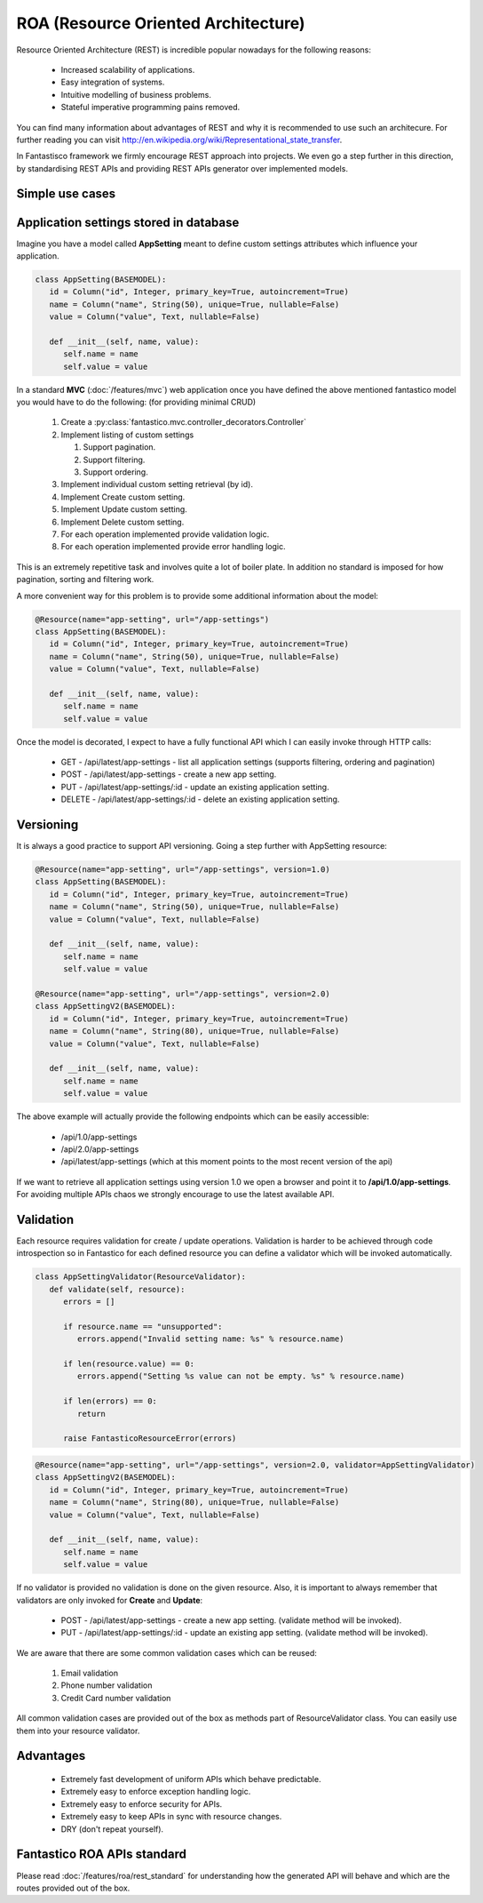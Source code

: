 ROA (Resource Oriented Architecture)
====================================

Resource Oriented Architecture (REST) is incredible popular nowadays for the following reasons:

   * Increased scalability of applications.
   * Easy integration of systems.
   * Intuitive modelling of business problems.
   * Stateful imperative programming pains removed.

You can find many information about advantages of REST and why it is recommended to use such an architecure. For further reading
you can visit http://en.wikipedia.org/wiki/Representational_state_transfer.

In Fantastisco framework we firmly encourage REST approach into projects. We even go a step further in this direction, by
standardising REST APIs and providing REST APIs generator over implemented models.

Simple use cases
----------------

Application settings stored in database
---------------------------------------

Imagine you have a model called **AppSetting** meant to define custom settings attributes which influence your application.

.. code-block:: python

   class AppSetting(BASEMODEL):
      id = Column("id", Integer, primary_key=True, autoincrement=True)
      name = Column("name", String(50), unique=True, nullable=False)
      value = Column("value", Text, nullable=False)
      
      def __init__(self, name, value):
         self.name = name
         self.value = value

In a standard **MVC** (:doc:`/features/mvc`) web application once you have defined the above mentioned fantastico model you would
have to do the following: (for providing minimal CRUD)

   #. Create a :py:class:`fantastico.mvc.controller_decorators.Controller`
   #. Implement listing of custom settings

      #. Support pagination.
      #. Support filtering.
      #. Support ordering.

   #. Implement individual custom setting retrieval (by id).
   #. Implement Create custom setting.
   #. Implement Update custom setting.
   #. Implement Delete custom setting.
   #. For each operation implemented provide validation logic.
   #. For each operation implemented provide error handling logic.

This is an extremely repetitive task and involves quite a lot of boiler plate. In addition no standard is imposed for how
pagination, sorting and filtering work.

A more convenient way for this problem is to provide some additional information about the model:

.. code-block:: python

   @Resource(name="app-setting", url="/app-settings")
   class AppSetting(BASEMODEL):
      id = Column("id", Integer, primary_key=True, autoincrement=True)
      name = Column("name", String(50), unique=True, nullable=False)
      value = Column("value", Text, nullable=False)
      
      def __init__(self, name, value):
         self.name = name
         self.value = value

Once the model is decorated, I expect to have a fully functional API which I can easily invoke through HTTP calls:

   * GET    - /api/latest/app-settings - list all application settings (supports filtering, ordering and pagination)
   * POST   - /api/latest/app-settings - create a new app setting.
   * PUT    - /api/latest/app-settings/:id - update an existing application setting.
   * DELETE - /api/latest/app-settings/:id - delete an existing application setting.

Versioning
----------

It is always a good practice to support API versioning. Going a step further with AppSetting resource:

.. code-block:: python

   @Resource(name="app-setting", url="/app-settings", version=1.0)
   class AppSetting(BASEMODEL):
      id = Column("id", Integer, primary_key=True, autoincrement=True)
      name = Column("name", String(50), unique=True, nullable=False)
      value = Column("value", Text, nullable=False)
      
      def __init__(self, name, value):
         self.name = name
         self.value = value
   
   @Resource(name="app-setting", url="/app-settings", version=2.0)
   class AppSettingV2(BASEMODEL):
      id = Column("id", Integer, primary_key=True, autoincrement=True)
      name = Column("name", String(80), unique=True, nullable=False)
      value = Column("value", Text, nullable=False)
      
      def __init__(self, name, value):
         self.name = name
         self.value = value

The above example will actually provide the following endpoints which can be easily accessible:

   * /api/1.0/app-settings
   * /api/2.0/app-settings
   * /api/latest/app-settings (which at this moment points to the most recent version of the api)

If we want to retrieve all application settings using version 1.0 we open a browser and point it to **/api/1.0/app-settings**. For
avoiding multiple APIs chaos we strongly encourage to use the latest available API.

Validation
----------

Each resource requires validation for create / update operations. Validation is harder to be achieved through code introspection
so in Fantastico for each defined resource you can define a validator which will be invoked automatically.

.. code-block:: python

   class AppSettingValidator(ResourceValidator):
      def validate(self, resource):
         errors = []
         
         if resource.name == "unsupported":
            errors.append("Invalid setting name: %s" % resource.name)
         
         if len(resource.value) == 0:
            errors.append("Setting %s value can not be empty. %s" % resource.name)
         
         if len(errors) == 0:
            return
         
         raise FantasticoResourceError(errors)

.. code-block:: python

   @Resource(name="app-setting", url="/app-settings", version=2.0, validator=AppSettingValidator)
   class AppSettingV2(BASEMODEL):
      id = Column("id", Integer, primary_key=True, autoincrement=True)
      name = Column("name", String(80), unique=True, nullable=False)
      value = Column("value", Text, nullable=False)
      
      def __init__(self, name, value):
         self.name = name
         self.value = value

If no validator is provided no validation is done on the given resource. Also, it is important to always remember that validators
are only invoked for **Create** and **Update**:

   * POST   - /api/latest/app-settings - create a new app setting. (validate method will be invoked).
   * PUT    - /api/latest/app-settings/:id - update an existing app setting. (validate method will be invoked).

We are aware that there are some common validation cases which can be reused:

   #. Email validation
   #. Phone number validation
   #. Credit Card number validation

All common validation cases  are provided out of the box as methods part of ResourceValidator class. You can easily use them into
your resource validator.

Advantages
----------

   * Extremely fast development of uniform APIs which behave predictable.
   * Extremely easy to enforce exception handling logic.
   * Extremely easy to enforce security for APIs.
   * Extremely easy to keep APIs in sync with resource changes.
   * DRY (don't repeat yourself).

Fantastico ROA APIs standard
----------------------------

Please read :doc:`/features/roa/rest_standard` for understanding how the generated API will behave and which are the routes
provided out of the box.